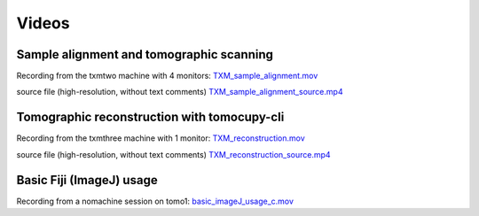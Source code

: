 Videos 
================

Sample alignment and tomographic scanning
-----------------------------------------
Recording from the txmtwo machine with 4 monitors: `TXM_sample_alignment.mov <https://anl.box.com/s/lgvhll420c9meq34mmmgrx230yi2tzlo>`_

source file (high-resolution, without text comments) `TXM_sample_alignment_source.mp4 <https://anl.box.com/s/uc4t70g4atcsl0ff5c7r2lh6804ngr57>`_ 

Tomographic reconstruction with tomocupy-cli
--------------------------------------------
Recording from the txmthree machine with 1 monitor: `TXM_reconstruction.mov <https://anl.box.com/s/oi9uq4w90epqr9919zpzesl8oro120mo>`_

source file (high-resolution, without text comments) `TXM_reconstruction_source.mp4 <https://anl.box.com/s/5q17ekn16z77db39cggt02wkswl7d09l>`_ 


Basic Fiji (ImageJ) usage
--------------------------------------------
Recording from a nomachine session on tomo1: `basic_imageJ_usage_c.mov <https://anl.box.com/s/95wdfkdajt4dqns2tbehzaoiaz3jzluk>`_

